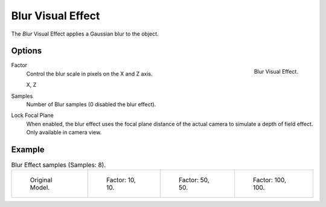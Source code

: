 
******************
Blur Visual Effect
******************

The *Blur* Visual Effect applies a Gaussian blur to the object.


Options
=======

.. figure:: /images/grease-pencil_visual-effects_blur_panel.png
   :align: right

   Blur Visual Effect.

Factor
   Control the blur scale in pixels on the X and Z axis.

   X, Z

Samples
   Number of Blur samples (0 disabled the blur effect).

Lock Focal Plane
   When enabled, the blur effect uses the focal plane distance of the actual camera
   to simulate a depth of field effect. Only available in camera view.


Example
=======

.. list-table:: Blur Effect samples (Samples: 8).

   * - .. figure:: /images/grease-pencil_visual-effects_blur_factor-0.png
          :width: 200px

          Original Model.

     - .. figure:: /images/grease-pencil_visual-effects_blur_factor-10.png
          :width: 200px

          Factor: 10, 10.

     - .. figure:: /images/grease-pencil_visual-effects_blur_factor-50.png
          :width: 200px

          Factor: 50, 50.

     - .. figure:: /images/grease-pencil_visual-effects_blur_factor-100.png
          :width: 200px

          Factor: 100, 100.

